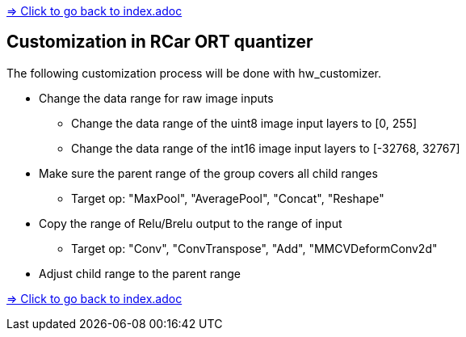link:../index.adoc[=> Click to go back to index.adoc]

== Customization in RCar ORT quantizer

The following customization process will be done with hw_customizer.

* Change the data range for raw image inputs
** Change the data range of the uint8 image input layers to [0, 255]
** Change the data range of the int16 image input layers to [-32768, 32767]
* Make sure the parent range of the group covers all child ranges
** Target op: "MaxPool", "AveragePool", "Concat", "Reshape"
* Copy the range of Relu/Brelu output to the range of input
** Target op: "Conv", "ConvTranspose", "Add", "MMCVDeformConv2d"
* Adjust child range to the parent range

link:../index.adoc[=> Click to go back to index.adoc]
